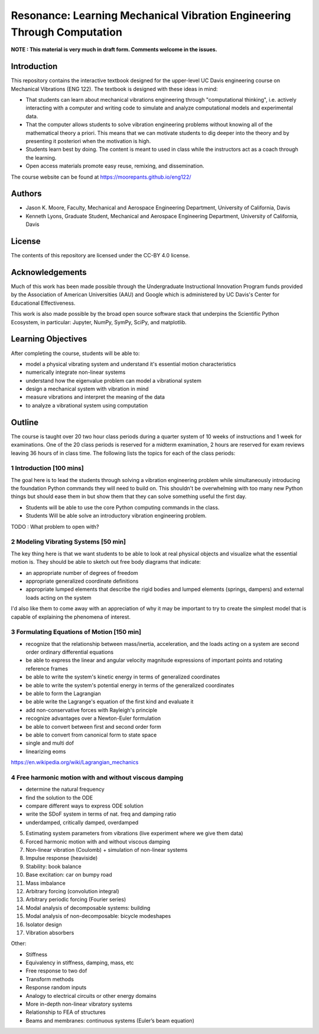 ========================================================================
Resonance: Learning Mechanical Vibration Engineering Through Computation
========================================================================

**NOTE : This material is very much in draft form. Comments welcome in the
issues.**

Introduction
============

This repository contains the interactive textbook designed for the upper-level
UC Davis engineering course on Mechanical Vibrations (ENG 122). The textbook is
designed with these ideas in mind:

- That students can learn about mechanical vibrations engineering through
  "computational thinking", i.e. actively interacting with a computer and
  writing code to simulate and analyze computational models and experimental
  data.
- That the computer allows students to solve vibration engineering problems
  without knowing all of the mathematical theory a priori. This means that we
  can motivate students to dig deeper into the theory and by presenting it
  posteriori when the motivation is high.
- Students learn best by doing. The content is meant to used in class while the
  instructors act as a coach through the learning.
- Open access materials promote easy reuse, remixing, and dissemination.

The course website can be found at https://moorepants.github.io/eng122/

Authors
=======

- Jason K. Moore, Faculty, Mechanical and Aerospace Engineering Department,
  University of California, Davis
- Kenneth Lyons, Graduate Student, Mechanical and Aerospace Engineering
  Department, University of California, Davis

License
=======

The contents of this repository are licensed under the CC-BY 4.0 license.

Acknowledgements
================

Much of this work has been made possible through the Undergraduate
Instructional Innovation Program funds provided by the Association of American
Universities (AAU) and Google which is administered by UC Davis's Center for
Educational Effectiveness.

This work is also made possible by the broad open source software stack that
underpins the Scientific Python Ecosystem, in particular: Jupyter, NumPy,
SymPy, SciPy, and matplotlib.

Learning Objectives
===================

After completing the course, students will be able to:

- model a physical vibrating system and understand it's essential motion characteristics
- numerically integrate non-linear systems
- understand how the eigenvalue problem can model a vibrational system
- design a mechanical system with vibration in mind
- measure vibrations and interpret the meaning of the data
- to analyze a vibrational system using computation

Outline
=======

The course is taught over 20 two hour class periods during a quarter system of
10 weeks of instructions and 1 week for examinations. One of the 20 class
periods is reserved for a midterm examination, 2 hours are reserved for exam
reviews leaving 36 hours of in class time. The following lists the topics for
each of the class periods:

1 Introduction [100 mins]
-------------------------

The goal here is to lead the students through solving a vibration engineering
problem while simultaneously introducing the foundation Python commands they
will need to build on. This shouldn't be overwhelming with too many new Python
things but should ease them in but show them that they can solve something
useful the first day.

- Students will be able to use the core Python computing commands in the class.
- Students Will be able solve an introductory vibration engineering problem.

TODO : What problem to open with?

2 Modeling Vibrating Systems [50 min]
-------------------------------------

The key thing here is that we want students to be able to look at real physical
objects and visualize what the essential motion is. They should be able to
sketch out free body diagrams that indicate:

- an appropriate number of degrees of freedom
- appropriate generalized coordinate definitions
- appropriate lumped elements that describe the rigid bodies and lumped
  elements (springs, dampers) and external loads acting on the system

I'd also like them to come away with an appreciation of why it may be important
to try to create the simplest model that is capable of explaining the phenomena
of interest.

3 Formulating Equations of Motion [150 min]
-------------------------------------------

- recognize that the relationship between mass/inertia, acceleration, and the
  loads acting on a system are second order ordinary differential equations
- be able to express the linear and angular velocity magnitude expressions of
  important points and rotating reference frames
- be able to write the system's kinetic energy in terms of generalized
  coordinates
- be able to write the system's potential energy in terms of the generalized
  coordinates
- be able to form the Lagrangian
- be able write the Lagrange's equation of the first kind and evaluate it
- add non-conservative forces with Rayleigh's principle
- recognize advantages over a Newton-Euler formulation
- be able to convert between first and second order form
- be able to convert from canonical form to state space
- single and multi dof
- linearizing eoms

https://en.wikipedia.org/wiki/Lagrangian_mechanics

4 Free harmonic motion with and without viscous damping
-------------------------------------------------------

- determine the natural frequency
- find the solution to the ODE
- compare different ways to express ODE solution
- write the SDoF system in terms of nat. freq and damping ratio
- underdamped, critically damped, overdamped

5. Estimating system parameters from vibrations (live experiment where we give them data)
6. Forced harmonic motion with and without viscous damping
7. Non-linear vibration (Coulomb) + simulation of non-linear systems
8. Impulse response (heaviside)
9. Stability: book balance
10. Base excitation: car on bumpy road
11. Mass imbalance
12. Arbitrary forcing (convolution integral)
13. Arbitrary periodic forcing (Fourier series)
14. Modal analysis of decomposable systems: building
15. Modal analysis of non-decomposable: bicycle modeshapes
16. Isolator design
17. Vibration absorbers

Other:

- Stiffness
- Equivalency in stiffness, damping, mass, etc
- Free response to two dof
- Transform methods
- Response random inputs
- Analogy to electrical circuits or other energy domains
- More in-depth non-linear vibratory systems
- Relationship to FEA of structures
- Beams and membranes: continuous systems (Euler’s beam equation)

